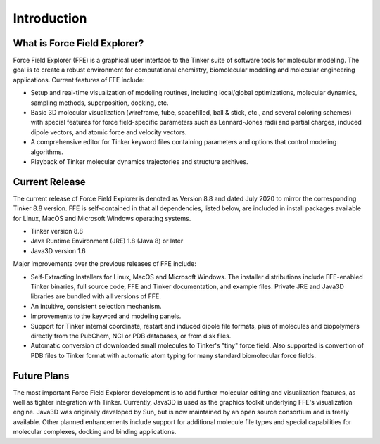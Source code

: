 Introduction
============

What is Force Field Explorer?
-----------------------------

Force Field Explorer (FFE) is a graphical user interface to the Tinker suite of software tools for molecular modeling. The goal is to create a robust environment for computational chemistry, biomolecular modeling and molecular engineering applications. Current features of FFE include:

* Setup and real-time visualization of modeling routines, including local/global optimizations, molecular dynamics, sampling methods, superposition, docking, etc. 
* Basic 3D molecular visualization (wireframe, tube, spacefilled, ball & stick, etc., and several coloring schemes) with special features for force field-specific parameters such as Lennard-Jones radii and partial charges, induced dipole vectors, and atomic force and velocity vectors. 
* A comprehensive editor for Tinker keyword files containing parameters and options that control modeling algorithms. 
* Playback of Tinker molecular dynamics trajectories and structure archives.

Current Release
---------------

The current release of Force Field Explorer is denoted as Version 8.8 and dated July 2020 to mirror the corresponding Tinker 8.8 version. FFE is self-contained in that all dependencies, listed below, are included in install packages available for Linux, MacOS and Microsoft Windows operating systems.

* Tinker version 8.8
* Java Runtime Environment (JRE) 1.8 (Java 8) or later 
* Java3D version 1.6

Major improvements over the previous releases of FFE include:

* Self-Extracting Installers for Linux, MacOS and Microsoft Windows. The installer distributions include FFE-enabled Tinker binaries, full source code, FFE and Tinker documentation, and example files. Private JRE and Java3D libraries are bundled with all versions of FFE.
* An intuitive, consistent selection mechanism. 
* Improvements to the keyword and modeling panels. 
* Support for Tinker internal coordinate, restart and induced dipole file formats, plus of molecules and biopolymers directly from the PubChem, NCI or PDB databases,  or from disk files.
* Automatic conversion of downloaded small molecules to Tinker's "tiny" force field. Also supported is convertion of PDB files to Tinker format with automatic atom typing for many standard biomolecular force fields.

Future Plans
------------

The most important Force Field Explorer development is to add further molecular editing and visualization features, as well as tighter integration with Tinker. Currently, Java3D is used as the graphics toolkit underlying FFE's visualization engine. Java3D was originally developed by Sun, but is now maintained by an open source consortium and is freely available. Other planned enhancements include support for additional molecule file types and special capabilities for molecular complexes, docking and binding applications.
